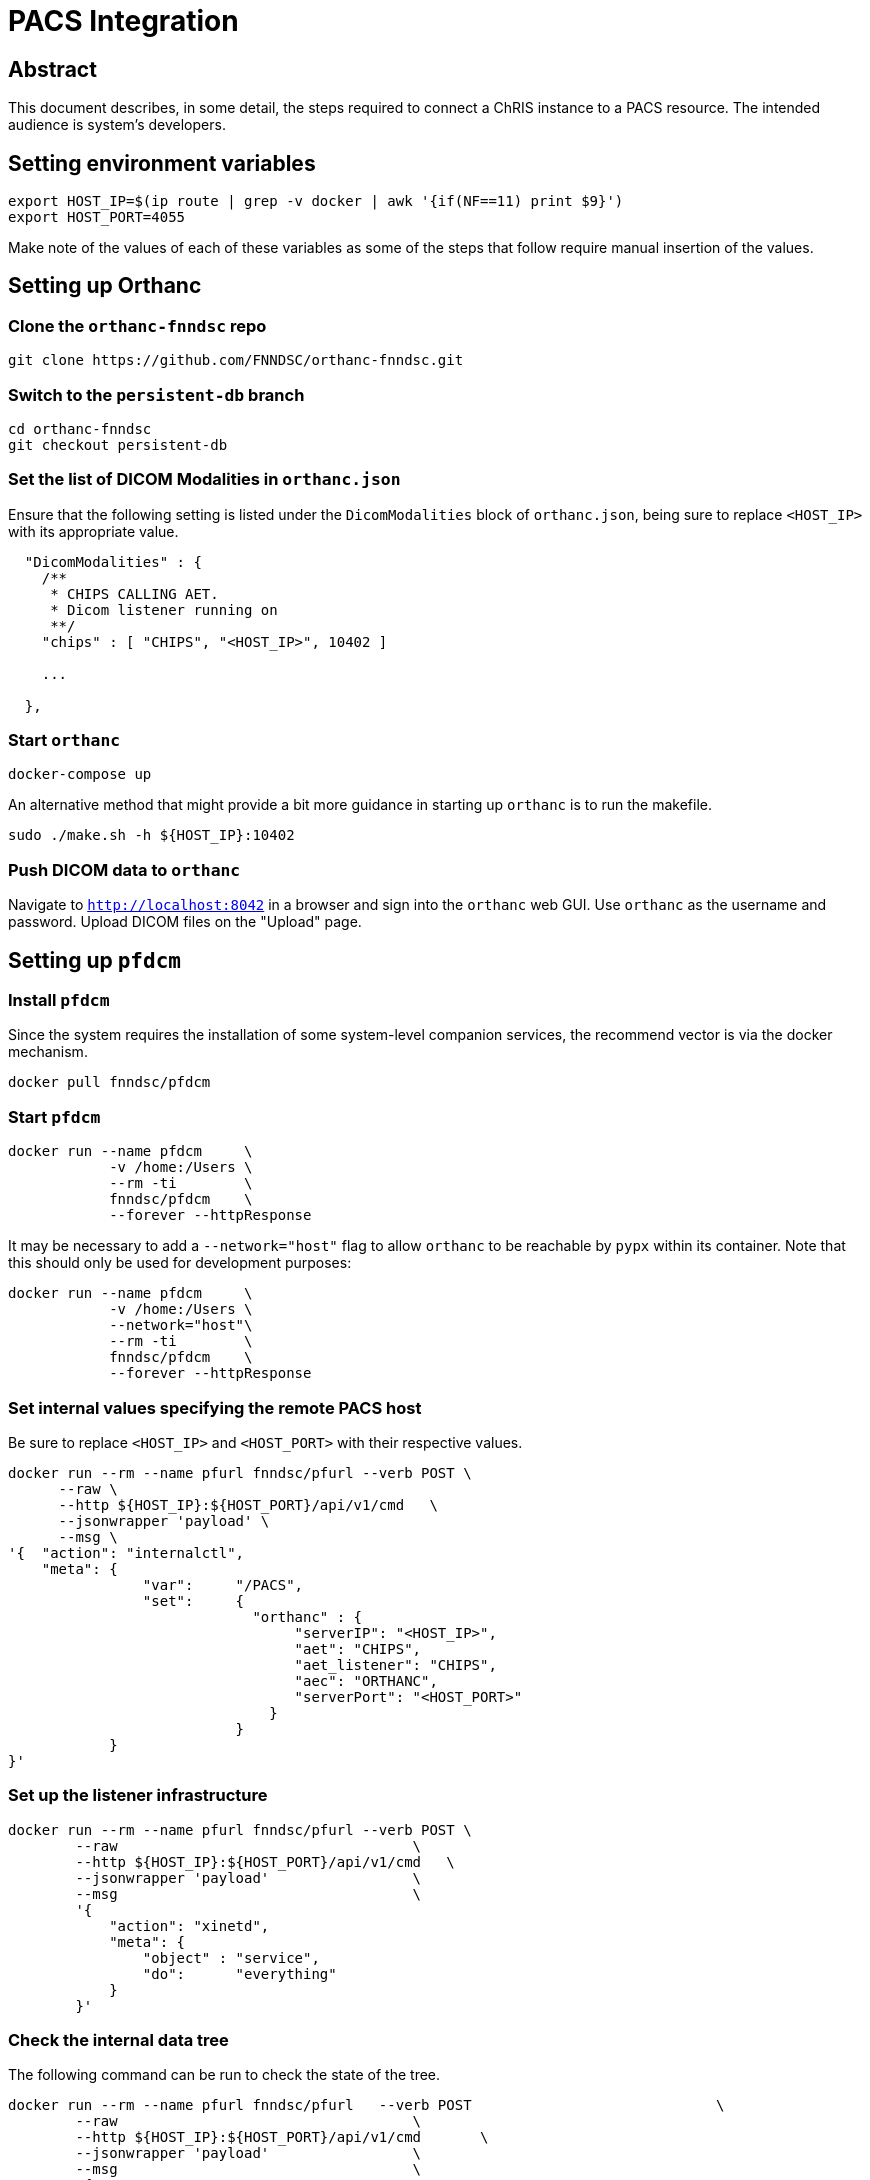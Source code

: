 = PACS Integration

== Abstract
This document describes, in some detail, the steps required to connect a ChRIS instance to a PACS resource. The intended audience is system's developers.


== Setting environment variables
----
export HOST_IP=$(ip route | grep -v docker | awk '{if(NF==11) print $9}')
export HOST_PORT=4055
----
Make note of the values of each of these variables as some of the steps that follow require manual insertion of the values.

== Setting up Orthanc

=== Clone the `orthanc-fnndsc` repo
----
git clone https://github.com/FNNDSC/orthanc-fnndsc.git
----

=== Switch to the `persistent-db` branch
----
cd orthanc-fnndsc
git checkout persistent-db
----

=== Set the list of DICOM Modalities in `orthanc.json`
Ensure that the following setting is listed under the `DicomModalities` block of `orthanc.json`, being sure to replace `<HOST_IP>` with its appropriate value.
----
  "DicomModalities" : {
    /**
     * CHIPS CALLING AET.
     * Dicom listener running on 
     **/
    "chips" : [ "CHIPS", "<HOST_IP>", 10402 ]
    
    ...

  },
----

=== Start `orthanc`
----
docker-compose up
----
An alternative method that might provide a bit more guidance in starting up `orthanc` is to run the makefile.
----
sudo ./make.sh -h ${HOST_IP}:10402
----

=== Push DICOM data to `orthanc`
Navigate to `http://localhost:8042` in a browser and sign into the `orthanc` web GUI. Use `orthanc` as the username and password. Upload DICOM files on the "Upload" page.

== Setting up `pfdcm`

=== Install `pfdcm`
Since the system requires the installation of some system-level companion services, the recommend vector is via the docker mechanism.
----
docker pull fnndsc/pfdcm
----

=== Start `pfdcm`
----
docker run --name pfdcm     \
            -v /home:/Users \
            --rm -ti        \
            fnndsc/pfdcm    \
            --forever --httpResponse
----

It may be necessary to add a `--network="host"` flag to allow `orthanc` to be reachable by `pypx` within its container. Note that this should only be used for development purposes:
----
docker run --name pfdcm     \
            -v /home:/Users \
            --network="host"\
            --rm -ti        \
            fnndsc/pfdcm    \
            --forever --httpResponse
----

=== Set internal values specifying the remote PACS host
Be sure to replace `<HOST_IP>` and `<HOST_PORT>` with their respective values.
----
docker run --rm --name pfurl fnndsc/pfurl --verb POST \
      --raw \
      --http ${HOST_IP}:${HOST_PORT}/api/v1/cmd   \
      --jsonwrapper 'payload' \
      --msg \
'{  "action": "internalctl",
    "meta": {
                "var":     "/PACS",
                "set":     {
                             "orthanc" : {
                                  "serverIP": "<HOST_IP>",
                                  "aet": "CHIPS",
                                  "aet_listener": "CHIPS",
                                  "aec": "ORTHANC",
                                  "serverPort": "<HOST_PORT>"
                               }
                           }
            }
}'
----

=== Set up the listener infrastructure
----
docker run --rm --name pfurl fnndsc/pfurl --verb POST \
        --raw                                   \
        --http ${HOST_IP}:${HOST_PORT}/api/v1/cmd   \
        --jsonwrapper 'payload'                 \
        --msg                                   \
        '{  
            "action": "xinetd",
            "meta": {
                "object" : "service",
                "do":      "everything"            
            }
        }'
----

=== Check the internal data tree
The following command can be run to check the state of the tree.
----
docker run --rm --name pfurl fnndsc/pfurl   --verb POST                             \
        --raw                                   \
        --http ${HOST_IP}:${HOST_PORT}/api/v1/cmd       \
        --jsonwrapper 'payload'                 \
        --msg                                   \
        '{  
            "action": "internalctl", 
            "meta": 
            {
                "var":     "/",
                "get":      "value"
            }
        }'
----

== Query the PACS server
=== Query by `PatientID`
Replace `<patient-id>` with the desired PatientID. 
----
docker run --rm --name pfurl fnndsc/pfurl --verb POST --raw \
            --http ${HOST_IP}:${HOST_PORT}/api/v1/cmd     \
            --jsonwrapper 'payload'    \
            --msg '{  
            "action": "PACSinteract",          
            "meta": {
                "do":  "query",
                "on" : {
                   "PatientID": "<patient-id>"
                },
                "PACS" : "orthanc"
            }
        }'
----

== Retrieve from the PACS server
=== Retrieve by `PatientID`
Use the `<study-instance-uid>` and `<series-instance-uid>` obtained from a query to retrieve the PACS files.
----
docker run --rm --name pfurl fnndsc/pfurl   --verb POST  \
        --raw                                   \
        --http ${HOST_IP}:${HOST_PORT}/api/v1/cmd        \
        --jsonwrapper 'payload'                 \
        --msg '{  
            "action": "PACSinteract",          
            "meta": {
                "do":  "retrieve",
                "on" : {
                    "StudyInstanceUID":  "<study-instance-uid>",
                    "SeriesInstanceUID": "<series-instance-uid>"
                },
                "PACS" : "orthanc"
            }
        }'
----
=== Check status of PACS retrieve
----
docker run --rm --name pfurl fnndsc/pfurl   --verb POST  \
        --raw                                   \
        --http ${HOST_IP}:${HOST_PORT}/api/v1/cmd       \
        --jsonwrapper 'payload'                 \
        --msg '{  
            "action": "PACSinteract",          
            "meta": {
                "do":  "retrieveStatus",
                "on" : {
                   "series_uid": "<series-instance-uid>"
                 },
                "PACS" : "orthanc"
            }
        }'
----